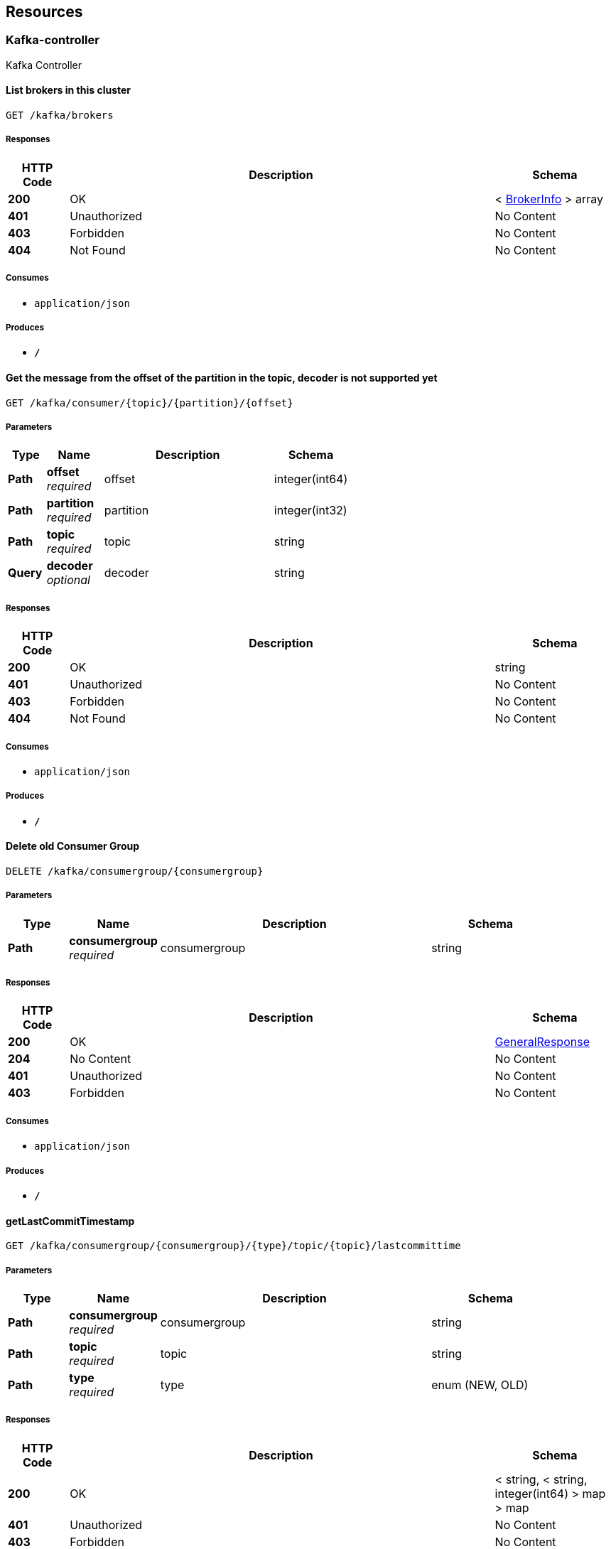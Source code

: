 
[[_paths]]
== Resources

[[_kafka-controller_resource]]
=== Kafka-controller
Kafka Controller


[[_listbrokersusingget]]
==== List brokers in this cluster
....
GET /kafka/brokers
....


===== Responses

[options="header", cols=".^2,.^14,.^4"]
|===
|HTTP Code|Description|Schema
|**200**|OK|< <<_brokerinfo,BrokerInfo>> > array
|**401**|Unauthorized|No Content
|**403**|Forbidden|No Content
|**404**|Not Found|No Content
|===


===== Consumes

* `application/json`


===== Produces

* `*/*`


[[_getmessageusingget]]
==== Get the message from the offset of the partition in the topic, decoder is not supported yet
....
GET /kafka/consumer/{topic}/{partition}/{offset}
....


===== Parameters

[options="header", cols=".^2,.^3,.^9,.^4"]
|===
|Type|Name|Description|Schema
|**Path**|**offset** +
__required__|offset|integer(int64)
|**Path**|**partition** +
__required__|partition|integer(int32)
|**Path**|**topic** +
__required__|topic|string
|**Query**|**decoder** +
__optional__|decoder|string
|===


===== Responses

[options="header", cols=".^2,.^14,.^4"]
|===
|HTTP Code|Description|Schema
|**200**|OK|string
|**401**|Unauthorized|No Content
|**403**|Forbidden|No Content
|**404**|Not Found|No Content
|===


===== Consumes

* `application/json`


===== Produces

* `*/*`


[[_deleteoldconsumergroupusingdelete]]
==== Delete old Consumer Group
....
DELETE /kafka/consumergroup/{consumergroup}
....


===== Parameters

[options="header", cols=".^2,.^3,.^9,.^4"]
|===
|Type|Name|Description|Schema
|**Path**|**consumergroup** +
__required__|consumergroup|string
|===


===== Responses

[options="header", cols=".^2,.^14,.^4"]
|===
|HTTP Code|Description|Schema
|**200**|OK|<<_generalresponse,GeneralResponse>>
|**204**|No Content|No Content
|**401**|Unauthorized|No Content
|**403**|Forbidden|No Content
|===


===== Consumes

* `application/json`


===== Produces

* `*/*`


[[_getlastcommittimestampusingget]]
==== getLastCommitTimestamp
....
GET /kafka/consumergroup/{consumergroup}/{type}/topic/{topic}/lastcommittime
....


===== Parameters

[options="header", cols=".^2,.^3,.^9,.^4"]
|===
|Type|Name|Description|Schema
|**Path**|**consumergroup** +
__required__|consumergroup|string
|**Path**|**topic** +
__required__|topic|string
|**Path**|**type** +
__required__|type|enum (NEW, OLD)
|===


===== Responses

[options="header", cols=".^2,.^14,.^4"]
|===
|HTTP Code|Description|Schema
|**200**|OK|< string, < string, integer(int64) > map > map
|**401**|Unauthorized|No Content
|**403**|Forbidden|No Content
|**404**|Not Found|No Content
|===


===== Consumes

* `application/json`


===== Produces

* `*/*`


[[_resetoffsetusingput]]
==== Reset consumer group offset, earliest/latest can be used
....
PUT /kafka/consumergroup/{consumergroup}/{type}/topic/{topic}/{partition}/{offset}
....


===== Parameters

[options="header", cols=".^2,.^3,.^9,.^4"]
|===
|Type|Name|Description|Schema
|**Path**|**consumergroup** +
__required__|consumergroup|string
|**Path**|**offset** +
__required__|offset|string
|**Path**|**partition** +
__required__|partition|integer(int32)
|**Path**|**topic** +
__required__|topic|string
|**Path**|**type** +
__required__|type|enum (NEW, OLD)
|===


===== Responses

[options="header", cols=".^2,.^14,.^4"]
|===
|HTTP Code|Description|Schema
|**200**|OK|<<_generalresponse,GeneralResponse>>
|**201**|Created|No Content
|**401**|Unauthorized|No Content
|**403**|Forbidden|No Content
|**404**|Not Found|No Content
|===


===== Consumes

* `application/json`


===== Produces

* `*/*`


[[_listallconsumergroupsusingget]]
==== List all consumer groups from zk and kafka
....
GET /kafka/consumergroups
....


===== Parameters

[options="header", cols=".^2,.^3,.^9,.^4"]
|===
|Type|Name|Description|Schema
|**Query**|**topic** +
__optional__|topic|string
|**Query**|**type** +
__optional__|type|enum (NEW, OLD)
|===


===== Responses

[options="header", cols=".^2,.^14,.^4"]
|===
|HTTP Code|Description|Schema
|**200**|OK|< string, < string > array > map
|**401**|Unauthorized|No Content
|**403**|Forbidden|No Content
|**404**|Not Found|No Content
|===


===== Consumes

* `application/json`


===== Produces

* `*/*`


[[_describecgusingget]]
==== Describe consumer groups, showing lag and offset, may be slow if multi topic are listened
....
GET /kafka/consumergroups/{consumerGroup}/{type}
....


===== Parameters

[options="header", cols=".^2,.^3,.^9,.^4"]
|===
|Type|Name|Description|Schema
|**Path**|**consumerGroup** +
__required__|consumerGroup|string
|**Path**|**type** +
__required__|type|enum (NEW, OLD)
|===


===== Responses

[options="header", cols=".^2,.^14,.^4"]
|===
|HTTP Code|Description|Schema
|**200**|OK|< string, < <<_consumergroupdesc,ConsumerGroupDesc>> > array > map
|**401**|Unauthorized|No Content
|**403**|Forbidden|No Content
|**404**|Not Found|No Content
|===


===== Consumes

* `application/json`


===== Produces

* `*/*`


[[_listtopicbycgusingget]]
==== Get the topics involved of the specify consumer group
....
GET /kafka/consumergroups/{consumerGroup}/{type}/topic
....


===== Parameters

[options="header", cols=".^2,.^3,.^9,.^4"]
|===
|Type|Name|Description|Schema
|**Path**|**consumerGroup** +
__required__|consumerGroup|string
|**Path**|**type** +
__required__|type|enum (NEW, OLD)
|===


===== Responses

[options="header", cols=".^2,.^14,.^4"]
|===
|HTTP Code|Description|Schema
|**200**|OK|< string > array
|**401**|Unauthorized|No Content
|**403**|Forbidden|No Content
|**404**|Not Found|No Content
|===


===== Consumes

* `application/json`


===== Produces

* `*/*`


[[_describecgbytopicusingget]]
==== Describe consumer groups by topic, showing lag and offset
....
GET /kafka/consumergroups/{consumerGroup}/{type}/topic/{topic}
....


===== Parameters

[options="header", cols=".^2,.^3,.^9,.^4"]
|===
|Type|Name|Description|Schema
|**Path**|**consumerGroup** +
__required__|consumerGroup|string
|**Path**|**topic** +
__required__|topic|string
|**Path**|**type** +
__required__|type|enum (NEW, OLD)
|===


===== Responses

[options="header", cols=".^2,.^14,.^4"]
|===
|HTTP Code|Description|Schema
|**200**|OK|< <<_consumergroupdesc,ConsumerGroupDesc>> > array
|**401**|Unauthorized|No Content
|**403**|Forbidden|No Content
|**404**|Not Found|No Content
|===


===== Consumes

* `application/json`


===== Produces

* `*/*`


[[_addpartitionusingpost]]
==== Add a partition to the topic
....
POST /kafka/partitions/add
....


===== Parameters

[options="header", cols=".^2,.^3,.^9,.^4"]
|===
|Type|Name|Description|Schema
|**Body**|**addPartition** +
__required__|addPartition|<<_addpartition,AddPartition>>
|===


===== Responses

[options="header", cols=".^2,.^14,.^4"]
|===
|HTTP Code|Description|Schema
|**200**|OK|<<_topicmeta,TopicMeta>>
|**201**|Created|No Content
|**401**|Unauthorized|No Content
|**403**|Forbidden|No Content
|**404**|Not Found|No Content
|===


===== Consumes

* `application/json`


===== Produces

* `*/*`


[[_checkreassignpartitionsusingput]]
==== Check the partition reassignment process
....
PUT /kafka/partitions/reassign/check
....


===== Parameters

[options="header", cols=".^2,.^3,.^9,.^4"]
|===
|Type|Name|Description|Schema
|**Body**|**reassignStr** +
__required__|reassignStr|string
|===


===== Responses

[options="header", cols=".^2,.^14,.^4"]
|===
|HTTP Code|Description|Schema
|**-1**|Reassignment Failed|No Content
|**0**|Reassignment In Progress|No Content
|**1**|Reassignment Completed|No Content
|**200**|OK|< string, integer(int32) > map
|**201**|Created|No Content
|**401**|Unauthorized|No Content
|**403**|Forbidden|No Content
|**404**|Not Found|No Content
|===


===== Consumes

* `application/json`


===== Produces

* `*/*`


[[_executereassignpartitionsusingput]]
==== Execute the partition reassignment
....
PUT /kafka/partitions/reassign/execute
....


===== Parameters

[options="header", cols=".^2,.^3,.^9,.^4"]
|===
|Type|Name|Description|Schema
|**Body**|**reassignStr** +
__required__|reassignStr|string
|===


===== Responses

[options="header", cols=".^2,.^14,.^4"]
|===
|HTTP Code|Description|Schema
|**200**|OK|< string, integer(int32) > map
|**201**|Created|No Content
|**401**|Unauthorized|No Content
|**403**|Forbidden|No Content
|**404**|Not Found|No Content
|===


===== Consumes

* `application/json`


===== Produces

* `*/*`


[[_generatereassignpartitionsusingpost]]
==== Generate plan for the partition reassignment
....
POST /kafka/partitions/reassign/generate
....


===== Parameters

[options="header", cols=".^2,.^3,.^9,.^4"]
|===
|Type|Name|Description|Schema
|**Body**|**reassignWrapper** +
__required__|reassignWrapper|<<_reassignwrapper,ReassignWrapper>>
|===


===== Responses

[options="header", cols=".^2,.^14,.^4"]
|===
|HTTP Code|Description|Schema
|**200**|OK|< string > array
|**201**|Created|No Content
|**401**|Unauthorized|No Content
|**403**|Forbidden|No Content
|**404**|Not Found|No Content
|===


===== Consumes

* `application/json`


===== Produces

* `*/*`


[[_listtopicsusingget]]
==== List topics
....
GET /kafka/topics
....


===== Responses

[options="header", cols=".^2,.^14,.^4"]
|===
|HTTP Code|Description|Schema
|**200**|OK|< string > array
|**401**|Unauthorized|No Content
|**403**|Forbidden|No Content
|**404**|Not Found|No Content
|===


===== Consumes

* `application/json`


===== Produces

* `*/*`


[[_createtopicusingpost]]
==== Create a topic
....
POST /kafka/topics/create
....


===== Parameters

[options="header", cols=".^2,.^3,.^9,.^4"]
|===
|Type|Name|Description|Schema
|**Query**|**reassignStr** +
__optional__|reassignStr|string
|**Body**|**topic** +
__required__|topic|<<_topicdetail,TopicDetail>>
|===


===== Responses

[options="header", cols=".^2,.^14,.^4"]
|===
|HTTP Code|Description|Schema
|**201**|Created|<<_topicmeta,TopicMeta>>
|**401**|Unauthorized|No Content
|**403**|Forbidden|No Content
|**404**|Not Found|No Content
|===


===== Consumes

* `application/json`


===== Produces

* `*/*`


[[_describetopicusingget]]
==== Describe a topic by fetching the metadata and config
....
GET /kafka/topics/{topic}
....


===== Parameters

[options="header", cols=".^2,.^3,.^9,.^4"]
|===
|Type|Name|Description|Schema
|**Path**|**topic** +
__required__|topic|string
|===


===== Responses

[options="header", cols=".^2,.^14,.^4"]
|===
|HTTP Code|Description|Schema
|**200**|OK|<<_topicmeta,TopicMeta>>
|**401**|Unauthorized|No Content
|**403**|Forbidden|No Content
|**404**|Not Found|No Content
|===


===== Consumes

* `application/json`


===== Produces

* `*/*`


[[_deletetopicusingdelete]]
==== Delete a topic (you should enable topic deletion
....
DELETE /kafka/topics/{topic}
....


===== Parameters

[options="header", cols=".^2,.^3,.^9,.^4"]
|===
|Type|Name|Description|Schema
|**Path**|**topic** +
__required__|topic|string
|===


===== Responses

[options="header", cols=".^2,.^14,.^4"]
|===
|HTTP Code|Description|Schema
|**200**|OK|<<_generalresponse,GeneralResponse>>
|**204**|No Content|No Content
|**401**|Unauthorized|No Content
|**403**|Forbidden|No Content
|===


===== Consumes

* `application/json`


===== Produces

* `*/*`


[[_createtopicconfigusingpost]]
==== Create topic configs
....
POST /kafka/topics/{topic}/conf
....


===== Parameters

[options="header", cols=".^2,.^3,.^9,.^4"]
|===
|Type|Name|Description|Schema
|**Path**|**topic** +
__required__|topic|string
|**Body**|**prop** +
__required__|prop|< string, object > map
|===


===== Responses

[options="header", cols=".^2,.^14,.^4"]
|===
|HTTP Code|Description|Schema
|**200**|OK|< string, object > map
|**201**|Created|No Content
|**401**|Unauthorized|No Content
|**403**|Forbidden|No Content
|**404**|Not Found|No Content
|===


===== Consumes

* `application/json`


===== Produces

* `*/*`


[[_gettopicconfigusingget]]
==== Get topic configs
....
GET /kafka/topics/{topic}/conf
....


===== Parameters

[options="header", cols=".^2,.^3,.^9,.^4"]
|===
|Type|Name|Description|Schema
|**Path**|**topic** +
__required__|topic|string
|===


===== Responses

[options="header", cols=".^2,.^14,.^4"]
|===
|HTTP Code|Description|Schema
|**200**|OK|< string, object > map
|**401**|Unauthorized|No Content
|**403**|Forbidden|No Content
|**404**|Not Found|No Content
|===


===== Consumes

* `application/json`


===== Produces

* `*/*`


[[_updatetopicconfigusingput]]
==== Update topic configs
....
PUT /kafka/topics/{topic}/conf
....


===== Parameters

[options="header", cols=".^2,.^3,.^9,.^4"]
|===
|Type|Name|Description|Schema
|**Path**|**topic** +
__required__|topic|string
|**Body**|**prop** +
__required__|prop|< string, object > map
|===


===== Responses

[options="header", cols=".^2,.^14,.^4"]
|===
|HTTP Code|Description|Schema
|**200**|OK|< string, object > map
|**201**|Created|No Content
|**401**|Unauthorized|No Content
|**403**|Forbidden|No Content
|**404**|Not Found|No Content
|===


===== Consumes

* `application/json`


===== Produces

* `*/*`


[[_deletetopicconfigusingdelete]]
==== Delete topic configs
....
DELETE /kafka/topics/{topic}/conf
....


===== Parameters

[options="header", cols=".^2,.^3,.^9,.^4"]
|===
|Type|Name|Description|Schema
|**Path**|**topic** +
__required__|topic|string
|**Body**|**delProps** +
__required__|delProps|< string > array
|===


===== Responses

[options="header", cols=".^2,.^14,.^4"]
|===
|HTTP Code|Description|Schema
|**200**|OK|< string, object > map
|**204**|No Content|No Content
|**401**|Unauthorized|No Content
|**403**|Forbidden|No Content
|===


===== Consumes

* `application/json`


===== Produces

* `*/*`


[[_gettopicconfigbykeyusingget]]
==== Get topic config by key
....
GET /kafka/topics/{topic}/conf/{key}
....


===== Parameters

[options="header", cols=".^2,.^3,.^9,.^4"]
|===
|Type|Name|Description|Schema
|**Path**|**key** +
__required__|key|string
|**Path**|**topic** +
__required__|topic|string
|===


===== Responses

[options="header", cols=".^2,.^14,.^4"]
|===
|HTTP Code|Description|Schema
|**200**|OK|< string, object > map
|**401**|Unauthorized|No Content
|**403**|Forbidden|No Content
|**404**|Not Found|No Content
|===


===== Consumes

* `application/json`


===== Produces

* `*/*`


[[_deletetopicconfigbykeyusingdelete]]
==== Delete a topic config by key
....
DELETE /kafka/topics/{topic}/conf/{key}
....


===== Parameters

[options="header", cols=".^2,.^3,.^9,.^4"]
|===
|Type|Name|Description|Schema
|**Path**|**key** +
__required__|key|string
|**Path**|**topic** +
__required__|topic|string
|===


===== Responses

[options="header", cols=".^2,.^14,.^4"]
|===
|HTTP Code|Description|Schema
|**200**|OK|boolean
|**204**|No Content|No Content
|**401**|Unauthorized|No Content
|**403**|Forbidden|No Content
|===


===== Consumes

* `application/json`


===== Produces

* `*/*`


[[_createtopicconfigbykeyusingpost]]
==== Create a topic config by key
....
POST /kafka/topics/{topic}/conf/{key}={value}
....


===== Parameters

[options="header", cols=".^2,.^3,.^9,.^4"]
|===
|Type|Name|Description|Schema
|**Path**|**key** +
__required__|key|string
|**Path**|**topic** +
__required__|topic|string
|**Path**|**value** +
__required__|value|string
|===


===== Responses

[options="header", cols=".^2,.^14,.^4"]
|===
|HTTP Code|Description|Schema
|**200**|OK|< string, object > map
|**201**|Created|No Content
|**401**|Unauthorized|No Content
|**403**|Forbidden|No Content
|**404**|Not Found|No Content
|===


===== Consumes

* `application/json`


===== Produces

* `*/*`


[[_updatetopicconfigbykeyusingput]]
==== Update a topic config by key
....
PUT /kafka/topics/{topic}/conf/{key}={value}
....


===== Parameters

[options="header", cols=".^2,.^3,.^9,.^4"]
|===
|Type|Name|Description|Schema
|**Path**|**key** +
__required__|key|string
|**Path**|**topic** +
__required__|topic|string
|**Path**|**value** +
__required__|value|string
|===


===== Responses

[options="header", cols=".^2,.^14,.^4"]
|===
|HTTP Code|Description|Schema
|**200**|OK|< string, object > map
|**201**|Created|No Content
|**401**|Unauthorized|No Content
|**403**|Forbidden|No Content
|**404**|Not Found|No Content
|===


===== Consumes

* `application/json`


===== Produces

* `*/*`


[[_existtopicusingget]]
==== Tell if a topic exists
....
GET /kafka/topics/{topic}/exist
....


===== Parameters

[options="header", cols=".^2,.^3,.^9,.^4"]
|===
|Type|Name|Description|Schema
|**Path**|**topic** +
__required__|topic|string
|===


===== Responses

[options="header", cols=".^2,.^14,.^4"]
|===
|HTTP Code|Description|Schema
|**200**|OK|boolean
|**401**|Unauthorized|No Content
|**403**|Forbidden|No Content
|**404**|Not Found|No Content
|===


===== Consumes

* `application/json`


===== Produces

* `*/*`


[[_writemessageusingpost]]
==== Write a message to the topic, for testing purpose
....
POST /kafka/topics/{topic}/write
....


===== Parameters

[options="header", cols=".^2,.^3,.^9,.^4"]
|===
|Type|Name|Description|Schema
|**Path**|**topic** +
__required__|topic|string
|**Body**|**message** +
__required__|message|string
|===


===== Responses

[options="header", cols=".^2,.^14,.^4"]
|===
|HTTP Code|Description|Schema
|**201**|Created|<<_generalresponse,GeneralResponse>>
|**401**|Unauthorized|No Content
|**403**|Forbidden|No Content
|**404**|Not Found|No Content
|===


===== Consumes

* `text/plain`


===== Produces

* `*/*`


[[_listtopicbriefusingget]]
==== List topics Brief
....
GET /kafka/topicsbrief
....


===== Responses

[options="header", cols=".^2,.^14,.^4"]
|===
|HTTP Code|Description|Schema
|**200**|OK|< <<_topicbrief,TopicBrief>> > array
|**401**|Unauthorized|No Content
|**403**|Forbidden|No Content
|**404**|Not Found|No Content
|===


===== Consumes

* `application/json`


===== Produces

* `*/*`


[[_zookeeper-controller_resource]]
=== Zookeeper-controller
Zookeeper Controller


[[_zkconnstateusingget]]
==== Get the connection state of zookeeper
....
GET /zk/connstate
....


===== Responses

[options="header", cols=".^2,.^14,.^4"]
|===
|HTTP Code|Description|Schema
|**200**|OK|string
|**401**|Unauthorized|No Content
|**403**|Forbidden|No Content
|**404**|Not Found|No Content
|===


===== Consumes

* `application/json`


===== Produces

* `*/*`


[[_getenvusingget]]
==== Get the environment information of zookeeper
....
GET /zk/env
....


===== Responses

[options="header", cols=".^2,.^14,.^4"]
|===
|HTTP Code|Description|Schema
|**200**|OK|< string, <<_zkserverenvironment,ZkServerEnvironment>> > map
|**401**|Unauthorized|No Content
|**403**|Forbidden|No Content
|**404**|Not Found|No Content
|===


===== Consumes

* `application/json`


===== Produces

* `*/*`


[[_lsusingget]]
==== List a zookeeper path
....
GET /zk/ls/{path}
....


===== Parameters

[options="header", cols=".^2,.^3,.^9,.^4"]
|===
|Type|Name|Description|Schema
|**Path**|**path** +
__required__|path|string
|===


===== Responses

[options="header", cols=".^2,.^14,.^4"]
|===
|HTTP Code|Description|Schema
|**200**|OK|< string > array
|**401**|Unauthorized|No Content
|**403**|Forbidden|No Content
|**404**|Not Found|No Content
|===


===== Consumes

* `application/json`


===== Produces

* `*/*`


[[_getstatusingget]]
==== Get the service state of zookeeper
....
GET /zk/stat
....


===== Responses

[options="header", cols=".^2,.^14,.^4"]
|===
|HTTP Code|Description|Schema
|**200**|OK|< string, <<_zkserverstat,ZkServerStat>> > map
|**401**|Unauthorized|No Content
|**403**|Forbidden|No Content
|**404**|Not Found|No Content
|===


===== Consumes

* `application/json`


===== Produces

* `*/*`



